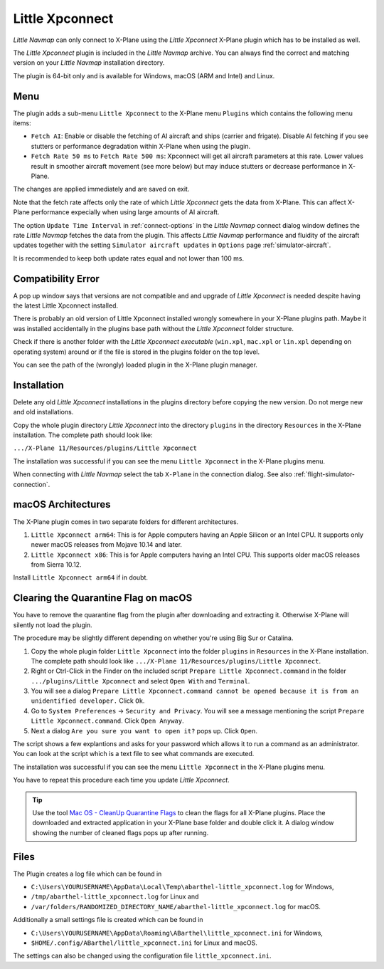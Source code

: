 Little Xpconnect
------------------------

*Little Navmap* can only connect to X-Plane using the *Little Xpconnect*
X-Plane plugin which has to be installed as well.

The *Little Xpconnect* plugin is included in the *Little Navmap* archive. You can always find the
correct and matching version on your *Little Navmap* installation directory.

The plugin is 64-bit only and is available for Windows, macOS (ARM and Intel) and Linux.

Menu
~~~~~~~~~~~~~~~~~~~~

The plugin adds a sub-menu ``Little Xpconnect`` to the X-Plane menu ``Plugins`` which
contains the following menu items:

- ``Fetch AI``: Enable or disable the fetching of AI aircraft and
  ships (carrier and frigate). Disable AI fetching if you see
  stutters or performance degradation within X-Plane when using the plugin.
- ``Fetch Rate 50 ms`` to ``Fetch Rate 500 ms``: Xpconnect will get all aircraft
  parameters at this rate. Lower values result in smoother aircraft movement (see more below) but
  may induce stutters or decrease performance in X-Plane.

The changes are applied immediately and are saved on exit.

Note that the fetch rate affects only the rate of which *Little Xpconnect* gets the data from X-Plane.
This can affect X-Plane performance expecially when using large amounts of AI aircraft.

The option ``Update Time Interval`` in :ref:`connect-options` in the *Little Navmap* connect dialog window defines the rate *Little Navmap*
fetches the data from the plugin.
This affects *Little Navmap* performance and fluidity of the aircraft updates together with the setting ``Simulator aircraft updates`` in
``Options`` page :ref:`simulator-aircraft`.

It is recommended to keep both update rates equal and not lower than 100 ms.

Compatibility Error
~~~~~~~~~~~~~~~~~~~~~~~~~~~~~~~~

A pop up window says that versions are not compatible and and upgrade of *Little Xpconnect* is needed despite having the latest Little Xpconnect installed.

There is probably an old version of Little Xpconnect installed wrongly somewhere in your X-Plane plugins path. Maybe it was installed accidentally in the plugins base path without the *Little Xpconnect* folder structure.

Check if there is another folder with the *Little Xpconnect executable* (``win.xpl``, ``mac.xpl`` or ``lin.xpl`` depending on operating system) around or if the file is stored in the plugins folder on the top level.

You can see the path of the (wrongly) loaded plugin in the X-Plane plugin manager.

Installation
~~~~~~~~~~~~~~~~~~~~~~~~~~~~~~~~

Delete any old *Little Xpconnect* installations in the plugins directory before copying
the new version. Do not merge new and old installations.

Copy the whole plugin directory *Little Xpconnect* into the directory ``plugins``
in the directory ``Resources`` in the X-Plane installation. The complete path
should look like:

``.../X-Plane 11/Resources/plugins/Little Xpconnect``

The installation was successful if you can see the menu ``Little Xpconnect`` in the X-Plane plugins menu.

When connecting with *Little Navmap* select the tab ``X-Plane`` in the connection dialog.
See also :ref:`flight-simulator-connection`.


.. _macos:

macOS Architectures
~~~~~~~~~~~~~~~~~~~~

The X-Plane plugin comes in two separate folders for different architectures.

#. ``Little Xpconnect arm64``: This is for Apple computers having an Apple Silicon or an Intel CPU.
   It supports only newer macOS releases from Mojave 10.14 and later.
#. ``Little Xpconnect x86``: This is for Apple computers having an Intel CPU. This supports older
   macOS releases from Sierra 10.12.

Install ``Little Xpconnect arm64`` if in doubt.

.. _clear-macos-quarantine:

Clearing the Quarantine Flag on macOS
~~~~~~~~~~~~~~~~~~~~~~~~~~~~~~~~~~~~~~~~~~~~~~~~~~~~~~~~~~~~~~~~~~~~~~

You have to remove the quarantine flag from the plugin after downloading and extracting it.
Otherwise X-Plane will silently not load the plugin.

The procedure may be slightly different depending on whether you're using Big Sur or Catalina.

#. Copy the whole plugin folder ``Little Xpconnect`` into the folder ``plugins``
   in ``Resources`` in the X-Plane installation. The complete path
   should look like ``.../X-Plane 11/Resources/plugins/Little Xpconnect``.
#. Right or Ctrl-Click in the Finder on the included script ``Prepare Little Xpconnect.command``
   in the folder ``.../plugins/Little Xpconnect`` and select ``Open With`` and ``Terminal``.
#. You will see a dialog ``Prepare Little Xpconnect.command cannot be opened because it is from
   an unidentified developer.`` Click ``Ok``.
#. Go to ``System Preferences`` -> ``Security and Privacy``. You will see a message mentioning
   the script ``Prepare Little Xpconnect.command``. Click ``Open Anyway``.
#. Next a dialog ``Are you sure you want to open it?`` pops up. Click ``Open``.

The script shows a few explantions and asks for your password which allows it to run a
command as an administrator. You can look at the script which is a text file to see what
commands are executed.

The installation was successful if you can see the menu ``Little Xpconnect`` in the X-Plane plugins menu.

You have to repeat this procedure each time you update *Little Xpconnect*.

.. tip::

   Use the tool `Mac OS - CleanUp Quarantine Flags
   <https://forums.x-plane.org/index.php?/files/file/79828-mac-os-cleanup-quarantine-flags/>`__ to
   clean the flags for all X-Plane plugins. Place the downloaded and extracted application in your
   X-Plane base folder and double click it. A dialog window showing the number of cleaned flags pops up after running.

Files
~~~~~~~~~~~~~~~~~~~~~~~~~~~~~~~~

The Plugin creates a log file which can be found in

-  ``C:\Users\YOURUSERNAME\AppData\Local\Temp\abarthel-little_xpconnect.log`` for Windows,
-  ``/tmp/abarthel-little_xpconnect.log`` for Linux and
-  ``/var/folders/RANDOMIZED_DIRECTORY_NAME/abarthel-little_xpconnect.log`` for macOS.

Additionally a small settings file is created which can be found in

-  ``C:\Users\YOURUSERNAME\AppData\Roaming\ABarthel\little_xpconnect.ini`` for Windows,
-  ``$HOME/.config/ABarthel/little_xpconnect.ini`` for Linux and macOS.

The settings can also be changed using the configuration file ``little_xpconnect.ini``.

.. code-block:: ini
     :caption: Little Xpconnect configuration file

     [Options]

     FetchAiAircraft=true  # Also get AI aircraft. You can disable this if
                           # you think the plugin causes performance problems.

     FetchRateMs=200       # Data will be fetched from X-Plane every 200
                           # milliseconds.
                           # Lower this value to get a more fluid movement of the
                           # aircraft symbol on the map. Increase this value if you
                           # think the plugin causes performance problems.

     FetchRate=200         # Old obsolete value. Will be deleted on start.


